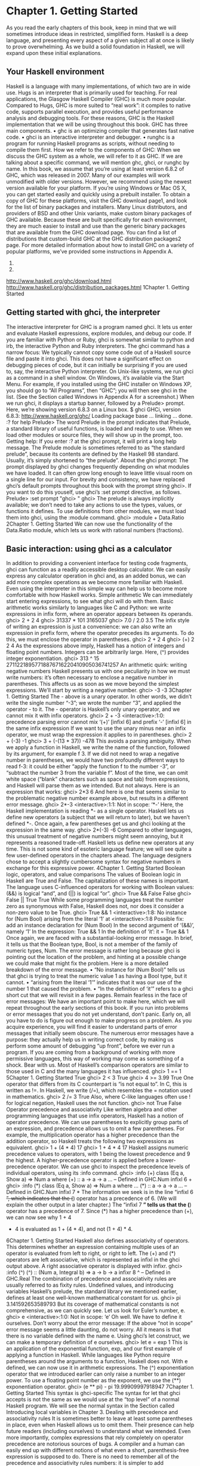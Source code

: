 * Chapter 1. Getting Started
As you read the early chapters of this book, keep in mind that we will sometimes introduce ideas in
restricted, simplified form. Haskell is a deep language, and presenting every aspect of a given subject all
at once is likely to prove overwhelming. As we build a solid foundation in Haskell, we will expand upon
these initial explanations.
** Your Haskell environment
Haskell is a language with many implementations, of which two are in wide use. Hugs is an interpreter
that is primarily used for teaching. For real applications, the Glasgow Haskell Compiler (GHC) is much
more popular. Compared to Hugs, GHC is more suited to “real work”: it compiles to native code,
supports parallel execution, and provides useful performance analysis and debugging tools. For these
reasons, GHC is the Haskell implementation that we will be using throughout this book.
GHC has three main components.
• ghc is an optimizing compiler that generates fast native code.
• ghci is an interactive interpreter and debugger.
• runghc is a program for running Haskell programs as scripts, without needing to compile them first.
How we refer to the components of GHC: When we discuss the GHC system as a whole, we will
refer to it as GHC. If we are talking about a specific command, we will mention ghc, ghci, or runghc
by name.
In this book, we assume that you’re using at least version 6.8.2 of GHC, which was released in 2007.
Many of our examples will work unmodified with older versions. However, we recommend using the
newest version available for your platform. If you’re using Windows or Mac OS X, you can get started
easily and quickly using a prebuilt installer. To obtain a copy of GHC for these platforms, visit the GHC
download page1, and look for the list of binary packages and installers.
Many Linux distributors, and providers of BSD and other Unix variants, make custom binary packages
of GHC available. Because these are built specifically for each environment, they are much easier to
install and use than the generic binary packages that are available from the GHC download page. You
can find a list of distributions that custom-build GHC at the GHC distribution packages2 page.
For more detailed information about how to install GHC on a variety of popular platforms, we’ve
provided some instructions in Appendix A.
1.
2.
http://www.haskell.org/ghc/download.html
http://www.haskell.org/ghc/distribution_packages.html
1Chapter 1. Getting Started
** Getting started with ghci, the interpreter
The interactive interpreter for GHC is a program named ghci. It lets us enter and evaluate Haskell
expressions, explore modules, and debug our code. If you are familiar with Python or Ruby, ghci is
somewhat similar to python and irb, the interactive Python and Ruby interpreters.
The ghci command has a narrow focus: We typically cannot copy some code out of a Haskell
source file and paste it into ghci. This does not have a significant effect on debugging pieces of
code, but it can initially be surprising if you are used to, say, the interactive Python interpreter.
On Unix-like systems, we run ghci as a command in a shell window. On Windows, it’s available via the
Start Menu. For example, if you installed using the GHC installer on Windows XP, you should go to “All
Programs”, then “GHC”; you will then see ghci in the list. (See the Section called Windows in Appendix
A for a screenshot.)
When we run ghci, it displays a startup banner, followed by a Prelude> prompt. Here, we’re showing
version 6.8.3 on a Linux box.
$ ghci
GHCi, version 6.8.3: http://www.haskell.org/ghc/
Loading package base ... linking ... done.
:? for help
Prelude>
The word Prelude in the prompt indicates that Prelude, a standard library of useful functions, is loaded
and ready to use. When we load other modules or source files, they will show up in the prompt, too.
Getting help: If you enter :? at the ghci prompt, it will print a long help message.
The Prelude module is sometimes referred to as “the standard prelude”, because its contents are
defined by the Haskell 98 standard. Usually, it’s simply shortened to “the prelude”.
About the ghci prompt: The prompt displayed by ghci changes frequently depending on what
modules we have loaded. It can often grow long enough to leave little visual room on a single line for
our input.
For brevity and consistency, we have replaced ghci’s default prompts throughout this book with the
prompt string ghci>.
If you want to do this youself, use ghci’s :set prompt directive, as follows.
Prelude> :set prompt "ghci> "
ghci>
The prelude is always implicitly available; we don’t need to take any actions to use the types, values, or
functions it defines. To use definitions from other modules, we must load them into ghci, using the
:module command.
ghci> :module + Data.Ratio
2Chapter 1. Getting Started
We can now use the functionality of the Data.Ratio module, which lets us work with rational numbers
(fractions).
** Basic interaction: using ghci as a calculator
In addition to providing a convenient interface for testing code fragments, ghci can function as a readily
accessible desktop calculator. We can easily express any calculator operation in ghci and, as an added
bonus, we can add more complex operations as we become more familiar with Haskell. Even using the
interpreter in this simple way can help us to become more comfortable with how Haskell works.
Simple arithmetic
We can immediately start entering expressions, to see what ghci will do with them. Basic arithmetic
works similarly to languages like C and Python: we write expressions in infix form, where an operator
appears between its operands.
ghci> 2 + 2
4
ghci> 31337 * 101
3165037
ghci> 7.0 / 2.0
3.5
The infix style of writing an expression is just a convenience: we can also write an expression in prefix
form, where the operator precedes its arguments. To do this, we must enclose the operator in parentheses.
ghci> 2 + 2
4
ghci> (+) 2 2
4
As the expressions above imply, Haskell has a notion of integers and floating point numbers. Integers can
be arbitrarily large. Here, (^) provides integer exponentiation.
ghci> 313 ^ 15
27112218957718876716220410905036741257
An arithmetic quirk: writing negative numbers
Haskell presents us with one peculiarity in how we must write numbers: it’s often necessary to enclose a
negative number in parentheses. This affects us as soon as we move beyond the simplest expressions.
We’ll start by writing a negative number.
ghci> -3
-3
3Chapter 1. Getting Started
The - above is a unary operator. In other words, we didn’t write the single number “-3”; we wrote the
number “3”, and applied the operator - to it. The - operator is Haskell’s only unary operator, and we
cannot mix it with infix operators.
ghci> 2 + -3
<interactive>:1:0:
precedence parsing error
cannot mix ‘(+)’ [infixl 6] and prefix ‘-’ [infixl 6] in the same infix expression
If we want to use the unary minus near an infix operator, we must wrap the expression it applies to in
parentheses.
ghci> 2 + (-3)
-1
ghci> 3 + (-(13 * 37))
-478
This avoids a parsing ambiguity. When we apply a function in Haskell, we write the name of the
function, followed by its argument, for example f 3. If we did not need to wrap a negative number in
parentheses, we would have two profoundly different ways to read f-3: it could be either “apply the
function f to the number -3”, or “subtract the number 3 from the variable f”.
Most of the time, we can omit white space (“blank” characters such as space and tab) from expressions,
and Haskell will parse them as we intended. But not always. Here is an expression that works:
ghci> 2*3
6
And here is one that seems similar to the problematic negative number example above, but results in a
different error message.
ghci> 2*-3
<interactive>:1:1: Not in scope: ‘*-’
Here, the Haskell implementation is reading *- as a single operator. Haskell lets us define new operators
(a subject that we will return to later), but we haven’t defined *-. Once again, a few parentheses get us
and ghci looking at the expression in the same way.
ghci> 2*(-3)
-6
Compared to other languages, this unusual treatment of negative numbers might seem annoying, but it
represents a reasoned trade-off. Haskell lets us define new operators at any time. This is not some kind of
esoteric language feature; we will see quite a few user-defined operators in the chapters ahead. The
language designers chose to accept a slightly cumbersome syntax for negative numbers in exchange for
this expressive power.
4Chapter 1. Getting Started
Boolean logic, operators, and value comparisons
The values of Boolean logic in Haskell are True and False. The capitalization of these names is
important. The language uses C-influenced operators for working with Boolean values: (&&) is logical
“and”, and (||) is logical “or”.
ghci> True && False
False
ghci> False || True
True
While some programming languages treat the number zero as synonymous with False, Haskell does
not, nor does it consider a non-zero value to be True.
ghci> True && 1
<interactive>:1:8:
No instance for (Num Bool)
arising from the literal ‘1’ at <interactive>:1:8
Possible fix: add an instance declaration for (Num Bool)
In the second argument of ‘(&&)’, namely ‘1’
In the expression: True && 1
In the definition of ‘it’: it = True && 1
Once again, we are faced with a substantial-looking error message. In brief, it tells us that the Boolean
type, Bool, is not a member of the family of numeric types, Num. The error message is rather long
because ghci is pointing out the location of the problem, and hinting at a possible change we could make
that might fix the problem.
Here is a more detailed breakdown of the error message.
• “No instance for (Num Bool)” tells us that ghci is trying to treat the numeric value 1 as having a Bool
       type, but it cannot.
• “arising from the literal ‘1’” indicates that it was our use of the number 1 that caused the problem.
• “In the definition of ‘it’” refers to a ghci short cut that we will revisit in a few pages.
Remain fearless in the face of error messages: We have an important point to make here, which
we will repeat throughout the early sections of this book. If you run into problems or error messages
that you do not yet understand, don’t panic. Early on, all you have to do is figure out enough to make
progress on a problem. As you acquire experience, you will find it easier to understand parts of error
messages that initially seem obscure.
The numerous error messages have a purpose: they actually help us in writing correct code, by
making us perform some amount of debugging “up front”, before we ever run a program. If you are
coming from a background of working with more permissive languages, this way of working may
come as something of a shock. Bear with us.
Most of Haskell’s comparison operators are similar to those used in C and the many languages it has
influenced.
ghci> 1 == 1
5Chapter 1. Getting Started
True
ghci> 2 < 3
True
ghci> 4 >= 3.99
True
One operator that differs from its C counterpart is “is not equal to”. In C, this is written as !=. In Haskell,
we write (/=), which resembles the = notation used in mathematics.
ghci> 2 /= 3
True
Also, where C-like languages often use ! for logical negation, Haskell uses the not function.
ghci> not True
False
Operator precedence and associativity
Like written algebra and other programming languages that use infix operators, Haskell has a notion of
operator precedence. We can use parentheses to explicitly group parts of an expression, and precedence
allows us to omit a few parentheses. For example, the multiplication operator has a higher precedence
than the addition operator, so Haskell treats the following two expressions as equivalent.
ghci> 1 + (4 * 4)
17
ghci> 1 + 4 * 4
17
Haskell assigns numeric precedence values to operators, with 1 being the lowest precedence and 9 the
highest. A higher-precedence operator is applied before a lower-precedence operator. We can use ghci to
inspect the precedence levels of individual operators, using its :info command.
ghci> :info (+)
class (Eq a, Show a) => Num a where
(+) :: a -> a -> a
...
-- Defined in GHC.Num
infixl 6 +
ghci> :info (*)
class (Eq a, Show a) => Num a where
...
(*) :: a -> a -> a
...
-- Defined in GHC.Num
infixl 7 *
The information we seek is in the line “infixl 6 +”, which indicates that the (+) operator has a
precedence of 6. (We will explain the other output in a later chapter.) The “infixl 7 *” tells us that the (*)
operator has a precedence of 7. Since (*) has a higher precedence than (+), we can now see why 1 + 4
 * 4 is evaluated as 1 + (4 * 4), and not (1 + 4) * 4.
6Chapter 1. Getting Started
Haskell also defines associativity of operators. This determines whether an expression containing
multiple uses of an operator is evaluated from left to right, or right to left. The (+) and (*) operators are
left associative, which is represented as infixl in the ghci output above. A right associative operator is
displayed with infixr.
ghci> :info (^)
(^) :: (Num a, Integral b) => a -> b -> a
infixr 8 ^
-- Defined in GHC.Real
The combination of precedence and associativity rules are usually referred to as fixity rules.
Undefined values, and introducing variables
Haskell’s prelude, the standard library we mentioned earlier, defines at least one well-known
mathematical constant for us.
ghci> pi
3.141592653589793
But its coverage of mathematical constants is not comprehensive, as we can quickly see. Let us look for
Euler’s number, e.
ghci> e
<interactive>:1:0: Not in scope: ‘e’
Oh well. We have to define it ourselves.
Don’t worry about the error message: If the above “not in scope” error message seems a little
daunting, do not worry. All it means is that there is no variable defined with the name e.
Using ghci’s let construct, we can make a temporary definition of e ourselves.
ghci> let e = exp 1
This is an application of the exponential function, exp, and our first example of applying a function in
Haskell. While languages like Python require parentheses around the arguments to a function, Haskell
does not.
With e defined, we can now use it in arithmetic expressions. The (^) exponentiation operator that we
introduced earlier can only raise a number to an integer power. To use a floating point number as the
exponent, we use the (**) exponentiation operator.
ghci> (e ** pi) - pi
19.99909997918947
7Chapter 1. Getting Started
This syntax is ghci-specific
The syntax for let that ghci accepts is not the same as we would use at the “top
level” of a normal Haskell program. We will see the normal syntax in the Section
called Introducing local variables in Chapter 3.
Dealing with precedence and associativity rules
It is sometimes better to leave at least some parentheses in place, even when Haskell allows us to omit
them. Their presence can help future readers (including ourselves) to understand what we intended.
Even more importantly, complex expressions that rely completely on operator precedence are notorious
sources of bugs. A compiler and a human can easily end up with different notions of what even a short,
parenthesis-free expression is supposed to do.
There is no need to remember all of the precedence and associativity rules numbers: it is simpler to add
parentheses if you are unsure.
** Command line editing in ghci
On most systems, ghci has some amount of command line editing ability. In case you are not familiar
with command line editing, it’s a huge time saver. The basics are common to both Unix-like and
Windows systems. Pressing the up arrow key on your keyboard recalls the last line of input you entered;
pressing up repeatedly cycles through earlier lines of input. You can use the left and right arrow keys to
move around inside a line of input. On Unix (but not Windows, unfortunately), the tab key completes
partially entered identifiers.
Where to look for more information: We’ve barely scratched the surface of command line editing
here. Since you can work more effectively if you’re more familiar with the capabilities of your
command line editing system, you might find it useful to do some further reading.
On Unix-like systems, ghci uses the GNU readline library3, which is powerful and customisable. On
Windows, ghci’s command line editing capabilities are provided by the doskey command4.
** Lists
A list is surrounded by square brackets; the elements are separated by commas.
ghci> [1, 2, 3]
[1,2,3]
3.
4.
8
http://tiswww.case.edu/php/chet/readline/rltop.html#Documentation
http://www.microsoft.com/resources/documentation/windows/xp/all/proddocs/en-us/doskey.mspxChapter 1. Getting Started
Commas are separators, not terminators: Some languages permit the last element in a list to be
followed by an optional trailing comma before a closing bracket, but Haskell doesn’t allow this. If you
leave in a trailing comma (e.g. [1,2,]), you’ll get a parse error.
A list can be of any length. The empty list is written [].
ghci> []
[]
ghci> ["foo", "bar", "baz", "quux", "fnord", "xyzzy"]
["foo","bar","baz","quux","fnord","xyzzy"]
All elements of a list must be of the same type. Here, we violate this rule: our list starts with two Bool
values, but ends with a string.
ghci> [True, False, "testing"]
<interactive>:1:14:
Couldn’t match expected type ‘Bool’ against inferred type ‘[Char]’
Expected type: Bool
Inferred type: [Char]
In the expression: "testing"
In the expression: [True, False, "testing"]
Once again, ghci’s error message is verbose, but it’s simply telling us that there is no way to turn the
string into a Boolean value, so the list expression isn’t properly typed.
If we write a series of elements using enumeration notation, Haskell will fill in the contents of the list for
us.
ghci> [1..10]
[1,2,3,4,5,6,7,8,9,10]
Here, the .. characters denote an enumeration. We can only use this notation for types whose elements
we can enumerate. It makes no sense for text strings, for instance: there is not any sensible, general way
to enumerate ["foo".."quux"].
By the way, notice that the above use of range notation gives us a closed interval; the list contains both
endpoints.
When we write an enumeration, we can optionally specify the size of the step to use by providing the
first two elements, followed by the value at which to stop generating the enumeration.
ghci> [1.0,1.25..2.0]
[1.0,1.25,1.5,1.75,2.0]
ghci> [1,4..15]
[1,4,7,10,13]
ghci> [10,9..1]
[10,9,8,7,6,5,4,3,2,1]
In the latter case above, the list is quite sensibly missing the end point of the enumeration, because it
isn’t an element of the series we defined.
9Chapter 1. Getting Started
We can omit the end point of an enumeration. If a type doesn’t have a natural “upper bound”, this will
produce values indefinitely. For example, if you type [1..] at the ghci prompt, you’ll have to interrupt
or kill ghci to stop it from printing an infinite succession of ever-larger numbers. If you are tempted to do
this, type C to halt the enumeration. We will find later on that infinite lists are often useful in Haskell.
Beware enumerating floating point numbers
Here’s a non-intuitive bit of behaviour.
ghci> [1.0..1.8]
[1.0,2.0]
Behind the scenes, to avoid floating point roundoff problems, the Haskell
implementation enumerates from 1.0 to 1.8+0.5.
Using enumeration notation over floating point numbers can pack more than a few
surprises, so if you use it at all, be careful. Floating point behavior is quirky in all
programming languages; there is nothing unique to Haskell here.
Operators on lists
There are two ubiquitous operators for working with lists. We concatenate two lists using the (++)
operator.
ghci> [3,1,3] ++ [3,7]
[3,1,3,3,7]
ghci> [] ++ [False,True] ++ [True]
[False,True,True]
More basic is the (:) operator, which adds an element to the front of a list. This is pronounced “cons”
(short for “construct”).
ghci> 1 : [2,3]
[1,2,3]
ghci> 1 : []
[1]
You might be tempted to try writing [1,2]:3 to add an element to the end of a list, but ghci will reject this
with an error message, because the first argument of (:) must be an element, and the second must be a
list.
** Strings and characters
If you know a language like Perl or C, you’ll find Haskell’s notations for strings familiar.
A text string is surrounded by double quotes.
ghci> "This is a string."
"This is a string."
10Chapter 1. Getting Started
As in many languages, we can represent hard-to-see characters by “escaping” them. Haskell’s escape
characters and escaping rules follow the widely used conventions established by the C language. For
example, ’\n’ denotes a newline character, and ’\t’ is a tab character. For complete details, see
Appendix B.
ghci> putStrLn "Here’s a newline -->\n<-- See?"
Here’s a newline -->
<-- See?
The putStrLn function prints a string.
Haskell makes a distinction between single characters and text strings. A single character is enclosed in
single quotes.
ghci> ’a’
’a’
In fact, a text string is simply a list of individual characters. Here’s a painful way to write a short string,
which ghci gives back to us in a more familiar form.
ghci> let a = [’l’, ’o’, ’t’, ’s’, ’ ’, ’o’, ’f’, ’ ’, ’w’, ’o’, ’r’, ’k’]
ghci> a
"lots of work"
ghci> a == "lots of work"
True
The empty string is written "", and is a synonym for [].
ghci> "" == []
True
Since a string is a list of characters, we can use the regular list operators to construct new strings.
ghci> ’a’:"bc"
"abc"
ghci> "foo" ++ "bar"
"foobar"
** First steps with types
While we’ve talked a little about types already, our interactions with ghci have so far been free of much
type-related thinking. We haven’t told ghci what types we’ve been using, and it’s mostly been willing to
accept our input.
Haskell requires type names to start with an uppercase letter, and variable names must start with a
lowercase letter. Bear this in mind as you read on; it makes it much easier to follow the names.
The first thing we can do to start exploring the world of types is to get ghci to tell us more about what it’s
doing. ghci has a command, :set, that lets us change a few of its default behaviours. We can tell it to print
more type information as follows.
ghci> :set +t
11Chapter 1. Getting Started
ghci> ’c’
’c’
it :: Char
ghci> "foo"
"foo"
it :: [Char]
What the +t does is tell ghci to print the type of an expression after the expression. That cryptic it in the
output can be very useful: it’s actually the name of a special variable, in which ghci stores the result of
the last expression we evaluated. (This isn’t a Haskell language feature; it’s specific to ghci alone.) Let’s
break down the meaning of the last line of ghci output.
• It’s telling us about the special variable it.
• We can read text of the form x :: y as meaning “the expression x has the type y”.
• Here, the expression “it” has the type [Char]. (The name String is often used instead of [Char]. It is
       simply a synonym for [Char].)
The joy of “it”: That it variable is a handy ghci shortcut. It lets us use the result of the expression
we just evaluated in a new expression.
ghci> "foo"
"foo"
it :: [Char]
ghci> it ++ "bar"
"foobar"
it :: [Char]
When evaluating an expression, ghci won’t change the value of it if the evaluation fails. This lets
you write potentially bogus expressions with something of a safety net.
ghci> it
"foobar"
it :: [Char]
ghci> it ++ 3
<interactive>:1:6:
No instance for (Num [Char])
arising from the literal ‘3’ at <interactive>:1:6
Possible fix: add an instance declaration for (Num [Char])
In the second argument of ‘(++)’, namely ‘3’
In the expression: it ++ 3
In the definition of ‘it’: it = it ++ 3
ghci> it
"foobar"
it :: [Char]
ghci> it ++ "baz"
"foobarbaz"
it :: [Char]
When we couple it with liberal use of the arrow keys to recall and edit the last expression we typed,
we gain a decent way to experiment interactively: the cost of mistakes is very low. Take advantage of
the opportunity to make cheap, plentiful mistakes when you’re exploring the language!
12Chapter 1. Getting Started
Here are a few more of Haskell’s names for types, from expressions of the sort we’ve already seen.
ghci> 7 ^ 80
40536215597144386832065866109016673800875222251012083746192454448001
it :: Integer
Haskell’s integer type is named Integer. The size of an Integer value is bounded only by your system’s
memory capacity.
Rational numbers don’t look quite the same as integers. To construct a rational number, we use the (%)
operator. The numerator is on the left, the denominator on the right.
ghci> :m +Data.Ratio
ghci> 11 % 29
11%29
it :: Ratio Integer
For convenience, ghci lets us abbreviate many commands, so we can write :m instead of :module to load
a module.
Notice two words on the right hand side of the :: above. We can read this as a “Ratio of Integer”. We
might guess that a Ratio must have values of type Integer as both numerator and denominator. Sure
enough, if we try to construct a Ratio where the numerator and denominator are of different types, or of
the same non-integral type, ghci complains.
ghci> 3.14 % 8
<interactive>:1:0:
Ambiguous type variable ‘t’ in the constraints:
‘Integral t’ arising from use of ‘%’ at <interactive>:1:0-7
‘Fractional t’
arising from the literal ‘3.14’ at <interactive>:1:0-3
Probable fix: add a type signature that fixes these type variable(s)
ghci> 1.2 % 3.4
<interactive>:1:0:
Ambiguous type variable ‘t’ in the constraints:
‘Integral t’ arising from use of ‘%’ at <interactive>:1:0-8
‘Fractional t’
arising from the literal ‘1.2’ at <interactive>:1:0-2
Probable fix: add a type signature that fixes these type variable(s)
Although it is initially useful to have :set +t giving us type information for every expression we enter,
this is a facility we will quickly outgrow. After a while, we will often know what type we expect an
expression to have. We can turn off the extra type information at any time, using the :unset command.
ghci> :unset +t
ghci> 2
2
Even with this facility turned off, we can still get that type information easily when we need it, using
another ghci command.
ghci> :type ’a’
13Chapter 1. Getting Started
’a’ :: Char
ghci> "foo"
"foo"
ghci> :type it
it :: [Char]
The :type command will print type information for any expression we give it (including it, as we see
above). It won’t actually evaluate the expression; it only checks its type and prints that.
Why are the types reported for these two expressions different?
ghci> 3 + 2
5
ghci> :type it
it :: Integer
ghci> :type 3 + 2
3 + 2 :: (Num t) => t
Haskell has several numeric types. For example, a literal number such as 1 could, depending on the
context in which it appears, be an integer or a floating point value. When we force ghci to evaluate the
expression 3 + 2, it has to choose a type so that it can print the value, and it defaults to Integer. In the
second case, we ask ghci to print the type of the expression without actually evaluating it, so it does not
have to be so specific. It answers, in effect, “its type is numeric”. We will see more of this style of type
annotation in Chapter 6.
** A simple program
Let’s take a small leap ahead, and write a small program that counts the number of lines in its input.
Don’t expect to understand this yet; it’s just fun to get our hands dirty. In a text editor, enter the following
code into a file, and save it as WC.hs.
-- file: ch01/WC.hs
-- lines beginning with "--" are comments.
main = interact wordCount
where wordCount input = show (length (lines input)) ++ "\n"
Find or create a text file; let’s call it quux.txt5.
$ cat quux.txt
Teignmouth, England
Paris, France
Ulm, Germany
Auxerre, France
Brunswick, Germany
Beaumont-en-Auge, France
Ryazan, Russia
From a shell or command prompt, run the following command.
5.
14
Incidentally, what do these cities have in common?Chapter 1. Getting Started
$ runghc WC < quux.txt
7
We have successfully written a simple program that interacts with the real world! In the chapters that
follow, we will successively fill the gaps in our understanding until we can write programs of our own.
** Exercises
1. Enter the following expressions into ghci. What are their types?
• 5+8
• 3*5+8
• 2+4
• (+) 2 4
• sqrt 16
• succ 6
• succ 7
• pred 9
• pred 8
• sin (pi / 2)
• truncate pi
• round 3.5
• round 3.4
• floor 3.7
• ceiling 3.3
2. From ghci, type :? to print some help. Define a variable, such as let x = 1, then type :show bindings.
What do you see?
3. The words function counts the number of words in a string. Modify the WC.hs example to count the
number of words in a file.
4. Modify the WC.hs example again, to print the number of characters in a file.
15Chapter 1. Getting Started
16
